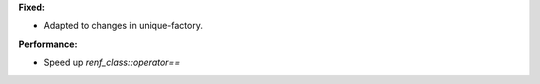 **Fixed:**

* Adapted to changes in unique-factory.

**Performance:**

* Speed up `renf_class::operator==`
